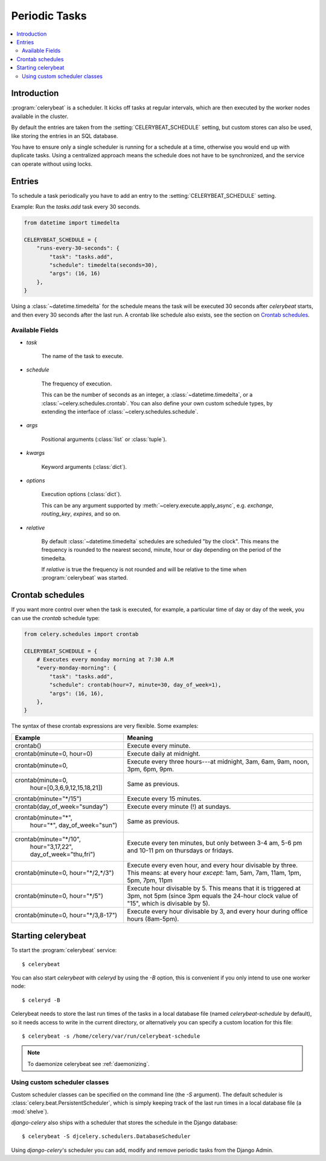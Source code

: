 .. _guide-beat:

================
 Periodic Tasks
================

.. contents::
    :local:

Introduction
============

:program:`celerybeat` is a scheduler.  It kicks off tasks at regular intervals,
which are then executed by the worker nodes available in the cluster.

By default the entries are taken from the :setting:`CELERYBEAT_SCHEDULE` setting,
but custom stores can also be used, like storing the entries
in an SQL database.

You have to ensure only a single scheduler is running for a schedule
at a time, otherwise you would end up with duplicate tasks.  Using
a centralized approach means the schedule does not have to be synchronized,
and the service can operate without using locks.

.. _beat-entries:

Entries
=======

To schedule a task periodically you have to add an entry to the
:setting:`CELERYBEAT_SCHEDULE` setting.

Example: Run the `tasks.add` task every 30 seconds.

.. code-block:: python

    from datetime import timedelta

    CELERYBEAT_SCHEDULE = {
        "runs-every-30-seconds": {
            "task": "tasks.add",
            "schedule": timedelta(seconds=30),
            "args": (16, 16)
        },
    }


Using a :class:`~datetime.timedelta` for the schedule means the task will
be executed 30 seconds after `celerybeat` starts, and then every 30 seconds
after the last run.  A crontab like schedule also exists, see the section
on `Crontab schedules`_.

.. _beat-entry-fields:

Available Fields
----------------

* `task`

    The name of the task to execute.

* `schedule`

    The frequency of execution.

    This can be the number of seconds as an integer, a
    :class:`~datetime.timedelta`, or a :class:`~celery.schedules.crontab`.
    You can also define your own custom schedule types, by extending the
    interface of :class:`~celery.schedules.schedule`.

* `args`

    Positional arguments (:class:`list` or :class:`tuple`).

* `kwargs`

    Keyword arguments (:class:`dict`).

* `options`

    Execution options (:class:`dict`).

    This can be any argument supported by :meth:`~celery.execute.apply_async`,
    e.g. `exchange`, `routing_key`, `expires`, and so on.

* `relative`

    By default :class:`~datetime.timedelta` schedules are scheduled
    "by the clock". This means the frequency is rounded to the nearest
    second, minute, hour or day depending on the period of the timedelta.

    If `relative` is true the frequency is not rounded and will be
    relative to the time when :program:`celerybeat` was started.

.. _beat-crontab:

Crontab schedules
=================

If you want more control over when the task is executed, for
example, a particular time of day or day of the week, you can use
the `crontab` schedule type:

.. code-block:: python

    from celery.schedules import crontab

    CELERYBEAT_SCHEDULE = {
        # Executes every monday morning at 7:30 A.M
        "every-monday-morning": {
            "task": "tasks.add",
            "schedule": crontab(hour=7, minute=30, day_of_week=1),
            "args": (16, 16),
        },
    }

The syntax of these crontab expressions are very flexible.  Some examples:

+-------------------------------------+--------------------------------------------+
| **Example**                         | **Meaning**                                |
+-------------------------------------+--------------------------------------------+
| crontab()                           | Execute every minute.                      |
+-------------------------------------+--------------------------------------------+
| crontab(minute=0, hour=0)           | Execute daily at midnight.                 |
+-------------------------------------+--------------------------------------------+
| crontab(minute=0,                   | Execute every three hours---at midnight,   |
|                                     | 3am, 6am, 9am, noon, 3pm, 6pm, 9pm.        |
+-------------------------------------+--------------------------------------------+
| crontab(minute=0,                   | Same as previous.                          |
|         hour=[0,3,6,9,12,15,18,21]) |                                            |
+-------------------------------------+--------------------------------------------+
| crontab(minute="\*/15")             | Execute every 15 minutes.                  |
+-------------------------------------+--------------------------------------------+
| crontab(day_of_week="sunday")       | Execute every minute (!) at sundays.       |
+-------------------------------------+--------------------------------------------+
| crontab(minute="*",                 | Same as previous.                          |
|         hour="*",                   |                                            |
|         day_of_week="sun")          |                                            |
+-------------------------------------+--------------------------------------------+
| crontab(minute="\*/10",             | Execute every ten minutes, but only        |
|         hour="3,17,22",             | between 3-4 am, 5-6 pm and 10-11 pm on     |
|         day_of_week="thu,fri")      | thursdays or fridays.                      |
+-------------------------------------+--------------------------------------------+
| crontab(minute=0, hour="\*/2,\*/3") | Execute every even hour, and every hour    |
|                                     | divisable by three. This means:            |
|                                     | at every hour *except*: 1am,               |
|                                     | 5am, 7am, 11am, 1pm, 5pm, 7pm,             |
|                                     | 11pm                                       |
+-------------------------------------+--------------------------------------------+
| crontab(minute=0, hour="\*/5")      | Execute hour divisable by 5. This means    |
|                                     | that it is triggered at 3pm, not 5pm       |
|                                     | (since 3pm equals the 24-hour clock        |
|                                     | value of "15", which is divisable by 5).   |
+-------------------------------------+--------------------------------------------+
| crontab(minute=0, hour="\*/3,8-17") | Execute every hour divisable by 3, and     |
|                                     | every hour during office hours (8am-5pm).  |
+-------------------------------------+--------------------------------------------+

.. _beat-starting:

Starting celerybeat
===================

To start the :program:`celerybeat` service::

    $ celerybeat

You can also start `celerybeat` with `celeryd` by using the `-B` option,
this is convenient if you only intend to use one worker node::

    $ celeryd -B

Celerybeat needs to store the last run times of the tasks in a local database
file (named `celerybeat-schedule` by default), so it needs access to
write in the current directory, or alternatively you can specify a custom
location for this file::

    $ celerybeat -s /home/celery/var/run/celerybeat-schedule


.. note::

    To daemonize celerybeat see :ref:`daemonizing`.

.. _beat-custom-schedulers:

Using custom scheduler classes
------------------------------

Custom scheduler classes can be specified on the command line (the `-S`
argument).  The default scheduler is :class:`celery.beat.PersistentScheduler`,
which is simply keeping track of the last run times in a local database file
(a :mod:`shelve`).

`django-celery` also ships with a scheduler that stores the schedule in the
Django database::

    $ celerybeat -S djcelery.schedulers.DatabaseScheduler

Using `django-celery`'s scheduler you can add, modify and remove periodic
tasks from the Django Admin.
